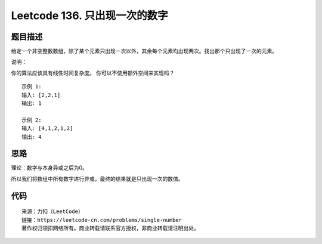 ==============================
Leetcode 136. 只出现一次的数字
==============================

题目描述
--------

给定一个非空整数数组，除了某个元素只出现一次以外，其余每个元素均出现两次。找出那个只出现了一次的元素。

说明：

你的算法应该具有线性时间复杂度。 你可以不使用额外空间来实现吗？

::

  示例 1:
  输入: [2,2,1]
  输出: 1

  示例 2:
  输入: [4,1,2,1,2]
  输出: 4

思路
------
理论：数字与本身异或之后为0。

所以我们将数组中所有数字进行异或，最终的结果就是只出现一次的数值。

代码
-----
.. code-block:: python
  :linenos:

  def singleNumber(self, nums):
    """
    :type nums: List[int]
    :rtype: int
    """
    res = nums[0]
    for n in nums[1:]:
        res ^= n
    return res

::

  来源：力扣（LeetCode）
  链接：https://leetcode-cn.com/problems/single-number
  著作权归领扣网络所有。商业转载请联系官方授权，非商业转载请注明出处。